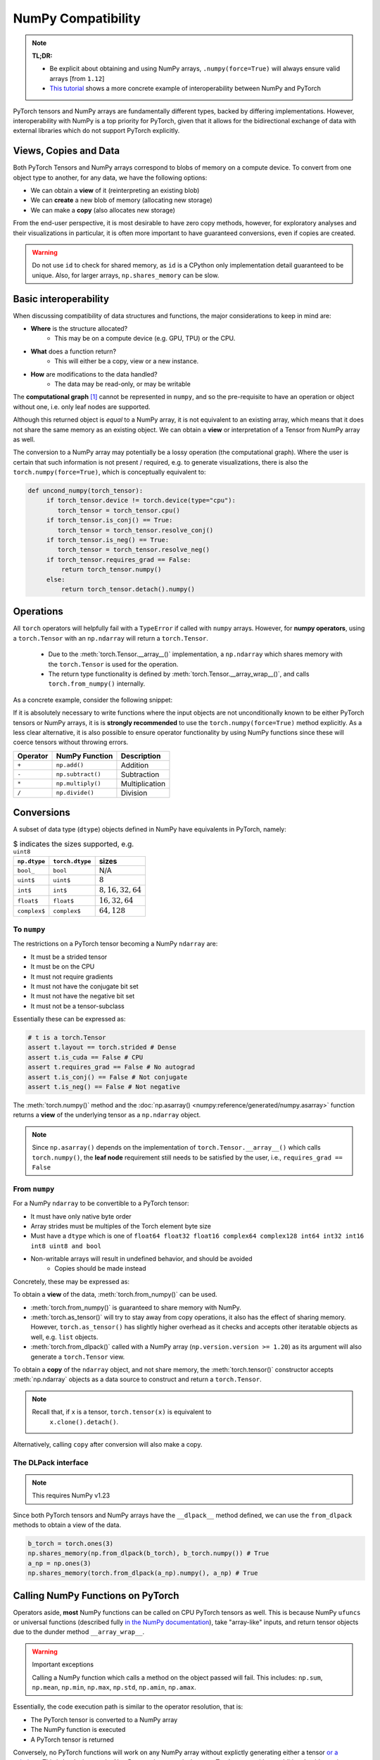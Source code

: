 .. _numpy_compatibility:

.. testsetup:: *

   import numpy as np
   import torch

NumPy Compatibility
===================

.. note::

   **TL;DR:**

   - Be explicit about obtaining and using NumPy arrays, ``.numpy(force=True)``
     will always ensure valid arrays [from ``1.12``]
   - `This tutorial`_ shows a more concrete example of interoperability between
     NumPy and PyTorch

PyTorch tensors and NumPy arrays are fundamentally different types, backed by
differing implementations. However, interoperability with NumPy is a top
priority for PyTorch, given that it allows for the bidirectional exchange of
data with external libraries which do not support PyTorch explicitly.

Views, Copies and Data
----------------------

Both PyTorch Tensors and NumPy arrays correspond to blobs of memory on a compute
device. To convert from one object type to another, for any data, we have the
following options:

- We can obtain a **view** of it (reinterpreting an existing blob)
- We can **create** a new blob of memory (allocating new storage)
- We can make a **copy** (also allocates new storage)

From the end-user perspective, it is most desirable to have zero copy methods,
however, for exploratory analyses and their visualizations in particular, it is
often more important to have guaranteed conversions, even if copies are created.

.. doctest::

  >>> a_np = np.ones(3)
  >>> b_fnp = torch.from_numpy(a_np)
  >>> np.shares_memory(a_np, b_fnp)
  True
  >>> np.shares_memory(a_np, b_fnp.numpy().copy())
  False

.. warning::

   Do not use ``id`` to check for shared memory, as ``id`` is a CPython only
   implementation detail guaranteed to be unique. Also, for larger arrays,
   ``np.shares_memory`` can be slow.

Basic interoperability
----------------------

When discussing compatibility of data structures and functions, the major considerations to keep in mind are:

- **Where** is the structure allocated?
    * This may be on a compute device (e.g. GPU, TPU) or the CPU.
- **What** does a function return?
    * This will either be a copy, view or a new instance.
- **How** are modifications to the data handled?
    * The data may be read-only, or may be writable

The **computational graph** [#cgdef]_ cannot be represented in ``numpy``, and so
the pre-requisite to have an operation or object without one, i.e. only leaf
nodes are supported.

.. doctest::

   >>> b_torch = torch.ones(3)
   >>> b_torch.requires_grad == False
   True
   >>> b_torch.is_cuda == False
   True
   >>> b_torch.numpy()
   array([1., 1., 1.], dtype=float32)

Although this returned object is *equal* to a NumPy array, it is not equivalent
to an existing array, which means that it does not share the same memory as an
existing object. We can obtain a **view** or interpretation of a Tensor from
NumPy array as well.

The conversion to a NumPy array may potentially be a lossy operation (the
computational graph). Where the user is certain that such information is not
present / required, e.g. to generate visualizations, there is also the
``torch.numpy(force=True)``, which is conceptually equivalent to:

.. code-block:: python

   def uncond_numpy(torch_tensor):
        if torch_tensor.device != torch.device(type="cpu"):
           torch_tensor = torch_tensor.cpu()
        if torch_tensor.is_conj() == True:
           torch_tensor = torch_tensor.resolve_conj()
        if torch_tensor.is_neg() == True:
           torch_tensor = torch_tensor.resolve_neg()
        if torch_tensor.requires_grad == False:
            return torch_tensor.numpy()
        else:
            return torch_tensor.detach().numpy()

Operations
----------

All ``torch`` operators will helpfully fail with a ``TypeError`` if called with
``numpy`` arrays. However, for **numpy operators**, using a ``torch.Tensor``
with an ``np.ndarray`` will return a ``torch.Tensor``.

 - Due to the :meth:`torch.Tensor.__array__()` implementation, a
   ``np.ndarray`` which shares memory with the ``torch.Tensor`` is used for the
   operation.
 - The return type functionality is defined by
   :meth:`torch.Tensor.__array_wrap__()`, and calls ``torch.from_numpy()``
   internally.

As a concrete example, consider the following snippet:

.. doctest::

   >>> a_np = np.ones(3)
   >>> a_np.dtype
   dtype('float64')
   >>> b_torch = torch.ones(3)
   >>> b_torch.dtype
   torch.float32
   >>> torch.add(a_np, b_torch)
   Traceback (most recent call last):
   ...
   TypeError: add(): argument 'input' (position 1) must be Tensor, not numpy.ndarray
   >>> b_torch + a_np
   tensor([2., 2., 2.], dtype=torch.float64)
   >>> a_np + b_torch
   Traceback (most recent call last):
   ...
   TypeError: Concatenation operation is not implemented for NumPy arrays, use np.concatenate() instead. Please do not rely on this error; it may not be given on all Python implementations.
   >>> np.add(a_np, b_torch)
   tensor([2., 2., 2.], dtype=torch.float64)

.. dropdown:: Code path and extended explanation

              - The `Python data model`_ specifies that the ``__radd__`` function is to be
                called when the operands do not both implement compatible ``__add__``, so as a
                Tensor does not support addition with an ``ndarray``, it is the concatenation
                opration which is called instead of addition. This explains the result of
                ``a_np + b_torch``--> ``a_np.__add__(b_torch)``--> **NotImplemented** -->
                ``a_np.__radd__(b_torch)`` which returns a Tensor.

              - For ``b_torch + a_np``, it is ``a_np.__add__`` which is called, and this takes
                an "array-like", so a view of the Tensor is converted to a NumPy array (a
                no-op); subsequently, the returned object is still a Tensor, because of the
                ``__array_wrap__`` and ``__array_priority__``

              Recall that ``torch.Tensor.__array_priority__`` is higher than the NumPy
              default of ``0``, which means in keeping with `NEP 13`_ the returned object
              from a NumPy function will be a PyTorch Tensor.

              .. note::

                    The semantics of this conversion is defined formally in NumPy `NEP 18`_. In
                    particular, the dunder methods are described in `Version 3 of the NumPy Array
                    Interface`_. The exact order in which NumPy attempts to convert a foreign
                    object is described in the `interoperability with NumPy`_ document.

If it is absolutely necessary to write functions where the input objects are not
unconditionally known to be either PyTorch tensors or NumPy arrays, it is is
**strongly recommended** to use the ``torch.numpy(force=True)`` method
explicitly. As a less clear alternative, it is also possible to ensure operator
functionality by using NumPy functions since these will coerce tensors without
throwing errors.

.. csv-table::
   :header: Operator, NumPy Function, Description

   "``+``", "``np.add()``", "Addition"
   "``-``", "``np.subtract()``", "Subtraction"
   "``*``", "``np.multiply()``", "Multiplication"
   "``/``", "``np.divide()``", "Division"

Conversions
-----------

A subset of data type (``dtype``) objects defined in NumPy have
equivalents in PyTorch, namely:

.. csv-table:: $ indicates the sizes supported, e.g. ``uint8``
   :header: ``np.dtype``, ``torch.dtype``, sizes

    "``bool_``", "``bool``", "N/A"
    "``uint$``", "``uint$``", ":math:`8`"
    "``int$``", "``int$``", ":math:`8, 16, 32, 64`"
    "``float$``", "``float$``", ":math:`16, 32, 64`"
    "``complex$``", "``complex$``", ":math:`64, 128`"

To ``numpy``
^^^^^^^^^^^^

The restrictions on a PyTorch tensor becoming a NumPy ``ndarray`` are:

- It must be a strided tensor
- It must be on the CPU
- It must not require gradients
- It must not have the conjugate bit set
- It must not have the negative bit set
- It must not be a tensor-subclass

Essentially these can be expressed as:

.. code-block:: python

   # t is a torch.Tensor
   assert t.layout == torch.strided # Dense
   assert t.is_cuda == False # CPU
   assert t.requires_grad == False # No autograd
   assert t.is_conj() == False # Not conjugate
   assert t.is_neg() == False # Not negative

The :meth:`torch.numpy()` method  and the :doc:`np.asarray()
<numpy:reference/generated/numpy.asarray>` function returns a **view** of the
underlying tensor as a ``np.ndarray`` object.

.. doctest::

    >>> b_torch = torch.ones(3)
    >>> b_torch.numpy()[2] = 32
    >>> b_torch
    tensor([ 1.,  1., 32.])
    >>> a_np = np.array([1, 1, 32], dtype = np.float32)
    >>> np.array_equal(b_torch.numpy(), a_np) # True
    True
    >>> c_tmp = np.asarray(b_torch, dtype = np.float32) # No copy if same dtype
    >>> c_tmp
    array([ 1.,  1., 32.], dtype=float32)
    >>> c_tmp[2] = 1.
    >>> b_torch
    tensor([1., 1., 1.])

.. note::

   Since ``np.asarray()`` depends on the implementation of
   ``torch.Tensor.__array__()`` which calls ``torch.numpy()``, the **leaf node**
   requirement still needs to be satisfied by the user, i.e., ``requires_grad ==
   False``

From ``numpy``
^^^^^^^^^^^^^^

For a NumPy ``ndarray`` to be convertible to a PyTorch tensor:

- It must have only native byte order
- Array strides must be multiples of the Torch element byte size
- Must have a ``dtype`` which is one of ``float64 float32 float16 complex64
  complex128 int64 int32 int16 int8 uint8 and bool``
- Non-writable arrays will result in undefined behavior, and should be avoided
   + Copies should be made instead

Concretely, these may be expressed as:

.. doctest::

   >>> a_np = np.ones(4).reshape(2, 2)
   >>> b_torch = torch.tensor(a_np)
   >>> a_np.dtype.byteorder == '=' # Native byte order
   True
   >>> a_np.flags.writeable == True # Not read only
   True
   >>> np.equal([stride % b_torch.element_size() for stride in a_np.strides], np.zeros(len(a_np.strides))) # Multiples of torch element byte size
   array([ True,  True])
   >>> a_np.dtype in ["float64", "float32", "float16", "complex64", "complex128", "int64", "int32", "int16", "int8", "uint8", "bool"] # Supported dtype
   True

To obtain a **view** of the data, :meth:`torch.from_numpy()` can be used.

.. doctest::

   >>> a_np = np.array([1, 2, 3], dtype = np.float64)
   >>> b_torch = torch.from_numpy(a_np)
   >>> # b_torch = torch.as_tensor(a_np) # see note
   >>> b_torch[2] = 23
   >>> b_torch
   tensor([ 1.,  2., 23.], dtype=torch.float64)
   >>> a_np[0] = 22
   >>> b_torch # view, changes with a_np
   tensor([22.,  2., 23.], dtype=torch.float64)
   >>> np.array_equal(b_torch.numpy(), a_np)
   True
   >>> np.shares_memory(a_np, b_torch)
   True

- :meth:`torch.from_numpy()` is guaranteed to share memory with NumPy.
- :meth:`torch.as_tensor()` will try to stay away from copy operations, it
  also has the effect of sharing memory. However, ``torch.as_tensor()`` has
  slightly higher overhead as it checks and accepts other iteratable objects as
  well, e.g. ``list`` objects.
- :meth:`torch.from_dlpack()` called with a NumPy array (``np.version.version >=
  1.20``) as its argument will also generate a ``torch.Tensor`` view.

To obtain a **copy** of the ``ndarray`` object, and not share memory, the
:meth:`torch.tensor()` constructor accepts :meth:`np.ndarray` objects as a data
source to construct and return a ``torch.Tensor``.

.. note::

   Recall that, if ``x`` is a tensor, ``torch.tensor(x)`` is equivalent to
    ``x.clone().detach()``.

.. doctest::

   >>> a_np = np.array([1, 2, 3], dtype = np.float64)
   >>> b_torch = torch.tensor(a_np)
   >>> np.shares_memory(a_np, b_torch)
   False

Alternatively, calling ``copy``  after conversion will also make a copy.

.. doctest::

   >>> a_np = np.array([1, 2, 3], dtype = np.float64)
   >>> b_fnp = torch.from_numpy(a_np)
   >>> b_fnp
   tensor([1., 2., 3.], dtype=torch.float64)
   >>> np.shares_memory(a_np, b_fnp)
   True
   >>> np.shares_memory(a_np, b_fnp.numpy())
   True
   >>> np.shares_memory(a_np, b_fnp.numpy().copy())
   False

The DLPack interface
^^^^^^^^^^^^^^^^^^^^

.. note::

   This requires NumPy v1.23


Since both PyTorch tensors and NumPy arrays have the ``__dlpack__`` method
defined, we can use the ``from_dlpack`` methods to obtain a view of the data.

.. code-block:: python

   b_torch = torch.ones(3)
   np.shares_memory(np.from_dlpack(b_torch), b_torch.numpy()) # True
   a_np = np.ones(3)
   np.shares_memory(torch.from_dlpack(a_np).numpy(), a_np) # True

.. dropdown:: Fine print and references

   - `DLPack specification`_
   - `NumPy DLPack implementation`_
   - `PyTorch DLPack implementation`_

   .. warning::

      The specification calls for a read-only view, but PyTorch does not support
      immutable arrays (`see issue 44027`_).

Calling NumPy Functions on PyTorch
----------------------------------

Operators aside, **most** NumPy functions can be called on CPU PyTorch tensors as well.
This is because NumPy ``ufuncs`` or universal functions (described fully `in the
NumPy documentation`_), take "array-like" inputs, and return tensor objects due
to the dunder method ``__array_wrap__``.

.. doctest::

   >>> a_np = np.array([1, 2, 3], dtype=np.float64) / 5
   >>> np.arctan2(a_np, 1) # No equivalent torch function
   array([0.19739556, 0.38050638, 0.5404195 ])
   >>> b_torch = torch.tensor(a_np)
   >>> np.arctan2(b_torch, 1)
   tensor([0.1974, 0.3805, 0.5404], dtype=torch.float64)

.. warning:: Important exceptions

   Calling a NumPy function which calls a method on the object passed will fail.
   This includes: ``np.sum``, ``np.mean``, ``np.min``, ``np.max``, ``np.std``,
   ``np.amin``, ``np.amax``.

Essentially, the code execution path is similar to the operator resolution, that is:

- The PyTorch tensor is converted to a NumPy array
- The NumPy function is executed
- A PyTorch tensor is returned

Conversely, no PyTorch functions will work on any NumPy array without explictly
generating either a tensor `or a subclass`_. This is by design, as the NumPy
array is not equivalent to a Torch tensor without additional guidance (e.g.
Torch tensors may live on non-CPU compute devices).

Indexing
^^^^^^^^

Indexing operations will typically work as expected. This includes both "fancy"
and "simple" indexing operations as defined in `NEP 21`_.

.. doctest::

   >>> b_torch = torch.tensor([1, 2, 3, 4, 5])
   >>> b_torch
   tensor([1, 2, 3, 4, 5])
   >>> b_torch[2]
   tensor(3)
   >>> b_torch[-1]
   tensor(5)
   >>> b_torch[2:-1]
   tensor([3, 4])
   >>> torch.take(b_torch, torch.tensor([3, 2]))
   tensor([4, 3])

NumPy arrays can also be used for indexing.

.. doctest::

   >>> b_torch = torch.tensor([1, 2, 3, 4, 5])
   >>> a_np = np.ones(3)
   >>> b_torch[a_np]
   tensor([2, 2, 2])

Further inter-operability can be found in this `NumPy-PyTorch cheatsheet`_.

.. warning::

   It **is not** recommended to mix objects for indexing either.

Negative strides
~~~~~~~~~~~~~~~~

NumPy arrays may have negative strides, which is not true for PyTorch tensors.

.. doctest::

   >>> a_np = np.array([1, 2, 3])
   >>> b_torch = torch.from_numpy(a_np[::-1]) # doctest: +SKIP
   Traceback (most recent call last):
   ...
   ValueError: At least one stride in the given numpy array is negative, and tensors with negative strides are not currently supported. (You can probably work around this by making a copy of your array  with array.copy().)
   >>> b_torch = torch.from_numpy(np.ascontiguousarray(a_np[::-1]))
   >>> b_torch
   tensor([3, 2, 1])

Conclusions
-----------

NumPy compatibility is a moving target, but aside from the edge cases documented here, the PyTorch project, like Python itself strives to provide the "least surprising" result via implicit conversions.

That said, recall from ``import this``, the Zen of Python:

    Explicit is better than implict

So the recommended solution is to always explicitly convert PyTorch tensors and
NumPy arrays as required.

.. note::

   This document is for vanilla PyTorch tensors and does not cover `extended tensors`_.

.. dropdown:: Optional details

   **Historical Aside**

   `NEP 13`_ and `NEP 18`_, define ``__array_ufunc__`` and ``__array_function__``
   respectively. Neither of these have been implemented in PyTorch, and since these
   mechanisms have largely been replaced by newer approaches, they are unlikely to
   be included.

   **The Array API**

   The existing NumPy API is far too forgiving about accepting foreign objects
   which can be coerced to an ``array_like``. To address this, `NEP 47`_ defines
   the ``array_api`` namespace and associated functions in keeping with the `Python
   array API standard`_. Eventual adoption of this standard will ensure more usage
   consistency.

   **Tracking provenance**

   Given a NumPy array which is a view of existing data, it may be required to
   determine its provenance. This can be obtained by calling ``base``. ``base``
   will default to returning ``None`` when called on an object which owns its own
   memory, i.e. is not a view.

   .. code-block:: python

    a_np = np.ones(3)
    b_torch = torch.ones(3)
    np.from_dlpack(b_torch).base # <capsule object "numpy_dltensor" at ...>
    a_np.base is None # True

   Note that the results of ``base`` cannot be relied on for more than one level of
   indirection. This means that given a tensor which shares memory with a NumPy
   array, calling ``base`` will return a tensor, not the underlying array.

   .. doctest::

    >>> a_np = np.ones(3)
    >>> b_torch = torch.ones(3)
    >>> np.shares_memory(torch.from_numpy(a_np), a_np)
    True
    >>> np.shares_memory(torch.from_numpy(a_np).numpy(), a_np)
    True
    >>> torch.from_numpy(a_np).numpy().base # Unintuitive
    tensor([1., 1., 1.], dtype=torch.float64)

.. rubric:: **Footnotes**

.. [#cgdef] A computational graph is used whenever gradients are to be computed. It consists (roughly) of a series of operations and data in a directed acyclic graph. This is described in more detail in `the introduction to torch.autograd tutorial`_

.. _This tutorial: https://pytorch.org/tutorials/advanced/numpy_extensions_tutorial.html
.. _Version 3 of the NumPy Array Interface: https://numpy.org/doc/stable/reference/arrays.interface.html
.. _NEP 18: https://numpy.org/neps/nep-0018-array-function-protocol.html
.. _Python data model: https://docs.python.org/3/reference/datamodel.html#emulating-numeric-types
.. _NumPy-PyTorch cheatsheet: https://pytorch-for-numpy-users.wkentaro.com/
.. _in the NumPy documentation: https://numpy.org/doc/stable/reference/ufuncs.html
.. _or a subclass: https://pytorch.org/docs/stable/notes/extending.html#subclassing-torch-tensor
.. _NEP 47: https://numpy.org/neps/nep-0047-array-api-standard.html
.. _NEP 13: https://numpy.org/neps/nep-0013-ufunc-overrides.html
.. _NEP 18: https://numpy.org/neps/nep-0018-array-function-protocol.html
.. _NEP 21: https://numpy.org/neps/nep-0021-advanced-indexing.html
.. _NEP 37: https://numpy.org/neps/nep-0037-array-module.html
.. _interoperability with NumPy: https://numpy.org/devdocs/user/basics.interoperability.html
.. _the introduction to torch.autograd tutorial: https://pytorch.org/tutorials/beginner/blitz/autograd_tutorial.html
.. _Python array API standard: https://data-apis.org/array-api/latest/purpose_and_scope.html#this-api-standard
.. _DLPack specification: https://dmlc.github.io/dlpack/latest/python_spec.html
.. _NumPy DLPack implementation: https://numpy.org/devdocs/reference/generated/numpy.from_dlpack.html
.. _PyTorch DLPack implementation: https://pytorch.org/docs/stable/dlpack.html
.. _see issue 44027: https://github.com/pytorch/pytorch/issues/44027_
.. _extended tensors: https://pytorch.org/docs/stable/notes/extending.html#extending-torch_
